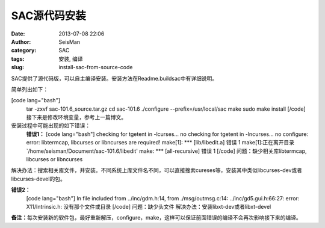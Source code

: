 SAC源代码安装
#####################################################
:date: 2013-07-08 22:06
:author: SeisMan
:category: SAC
:tags: 安装, 编译
:slug: install-sac-from-source-code

SAC提供了源代码版，可以自主编译安装。安装方法在Readme.buildsac中有详细说明。

简单列出如下：

[code lang="bash"]
 tar -zxvf sac-101.6\_source.tar.gz
 cd sac-101.6
 ./configure --prefix=/usr/local/sac
 make
 sudo make install
 [/code]
 接下来是修改环境变量，参考上一篇博文。

安装过程中可能出现的如下错误：
 **错误1：**
 [code lang="bash"]
 checking for tgetent in -lcurses... no
 checking for tgetent in -lncurses... no
 configure: error: libtermcap, libcurses or libncurses are required!
 make[1]: \*\*\* [lib/libedit.a] 错误 1
 make[1]:正在离开目录 \`/home/seisman/Document/sac-101.6/libedit'
 make: \*\*\* [all-recursive] 错误 1
 [/code]
 问题：缺少相关库libtermcap, libcurses or libncurses

解决办法：搜索相关库文件，并安装。不同系统上库文件名不同，可以直接搜索cureses等，安装其中类似libcurses-dev或者libcurses-devel的包。

**错误2：**
 [code lang="bash"]
 In file included from ../inc/gdm.h:14,
 from ./msg/outmsg.c:14:
 ../inc/gd5.gui.h:66:27: error: X11/Intrinsic.h: 没有那个文件或目录
 [/code]
 问题：缺少头文件
 解决办法：安装libxt-dev或者libxt-devel

**备注：**\ 每次安装新的软件包，最好重新解压，configure，make，这样可以保证前面错误的编译不会再次影响接下来的编译。
